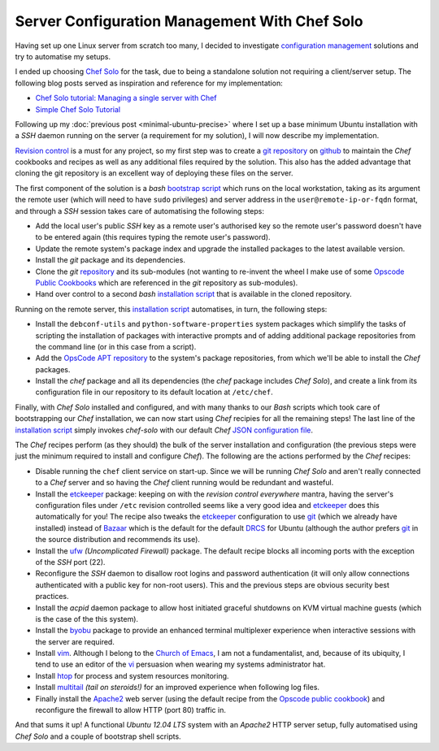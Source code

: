 .. title: Server Configuration Management With Chef solo
.. slug: server-configuration-management-with-chef-solo
.. date: 2012-09-15
.. tags: blog
.. author: Pedro Romano
.. link:
.. description:
.. category: linux, ubuntu, chef

Server Configuration Management With Chef Solo
==============================================

Having set up one Linux server from scratch too many, I decided to investigate
`configuration management
<https://en.wikipedia.org/wiki/Configuration_management>`_ solutions and try to
automatise my setups.

I ended up choosing `Chef Solo
<http://wiki.opscode.com/display/chef/Chef+Solo>`_ for the task, due to being a
standalone solution not requiring a client/server setup. The following
blog posts served as inspiration and reference for my implementation:

* `Chef Solo tutorial: Managing a single server with Chef
  <http://www.opinionatedprogrammer.com/2011/06/chef-solo-tutorial-managing-a-single-server-with-chef/>`_
* `Simple Chef Solo Tutorial
  <http://illuminatedcomputing.com/posts/2012/02/simple-chef-solo-tutorial/>`_

Following up my :doc:`previous post <minimal-ubuntu-precise>` where
I set up a base minimum Ubuntu installation with a *SSH* daemon running on the
server (a requirement for my solution), I will now describe my implementation.

`Revision control <https://en.wikipedia.org/wiki/Revision_control>`_ is a must
for any project, so my first step was to create a `git
<https://en.wikipedia.org/wiki/Git_%28software%29>`_ `repository
<https://github.com/pmcnr/digitaluna-chef>`_ on `github <https://github.com/>`_
to maintain the *Chef* cookbooks and recipes as well as any additional files
required by the solution. This also has the added advantage that cloning the
git repository is an excellent way of deploying these files on the server.

The first component of the solution is a *bash* `bootstrap script
<https://github.com/pmcnr/digitaluna-chef/blob/master/bootstrap.sh>`_ which
runs on the local workstation, taking as its argument the remote user (which
will need to have ``sudo`` privileges) and server address in the
``user@remote-ip-or-fqdn`` format, and through a *SSH* session takes care of
automatising the following steps:

* Add the local user's public *SSH* key as a remote user's authorised key so
  the remote user's password doesn't have to be entered again (this requires
  typing the remote user's password).
* Update the remote system's package index and upgrade the installed packages
  to the latest available version.
* Install the *git* package and its dependencies.
* Clone the *git* `repository`_ and its sub-modules (not wanting to re-invent
  the wheel I make use of some `Opscode Public Cookbooks
  <https://github.com/opscode-cookbooks>`_ which are referenced in the *git*
  repository as sub-modules).
* Hand over control to a second *bash* `installation script
  <https://github.com/pmcnr/digitaluna-chef/blob/master/install.sh>`_ that is
  available in the cloned repository.

Running on the remote server, this `installation script`_ automatises, in turn,
the following steps:

* Install the ``debconf-utils`` and ``python-software-properties`` system
  packages which simplify the tasks of scripting the installation of packages
  with interactive prompts and of adding additional package repositories from
  the command line (or in this case from a script).
* Add the `OpsCode APT repository <http://apt.opscode.com/>`_ to the system's
  package repositories, from which we'll be able to install the *Chef*
  packages.
* Install the `chef` package and all its dependencies (the `chef` package
  includes *Chef Solo*), and create a link from its configuration file in our
  repository to its default location at ``/etc/chef``.

Finally, with *Chef Solo* installed and configured, and with many thanks to our
*Bash* scripts which took care of bootstrapping our *Chef* installation, we can
now start using *Chef* recipies for all the remaining steps! The last line of
the `installation script`_ simply invokes `chef-solo` with our default *Chef*
`JSON <https://en.wikipedia.org/wiki/JSON>`_ `configuration file
<https://github.com/pmcnr/digitaluna-chef/blob/master/solo.json>`_.

The *Chef* recipes perform (as they should) the bulk of the server installation
and configuration (the previous steps were just the minimum required to install
and configure *Chef*). The following are the actions performed by the *Chef*
recipes:

* Disable running the ``chef`` client service on start-up. Since we will be
  running *Chef Solo* and aren't really connected to a *Chef* server and so
  having the *Chef* client running would be redundant and wasteful.
* Install the `etckeeper <http://joeyh.name/code/etckeeper/>`_ package: keeping
  on with the *revision control everywhere* mantra, having the server's
  configuration files under ``/etc`` revision controlled seems like a very good
  idea and `etckeeper`_ does this automatically for you! The recipe also tweaks
  the `etckeeper`_ configuration to use `git`_ (which we already have
  installed) instead of `Bazaar
  <https://en.wikipedia.org/wiki/Bazaar_%28software%29>`_ which is the default
  for the default `DRCS
  <https://en.wikipedia.org/wiki/Distributed_revision_control>`_ for Ubuntu
  (although the author prefers `git`_ in the source distribution and recommends
  its use).
* Install the `ufw <http://en.wikipedia.org/wiki/Uncomplicated_Firewall>`_
  *(Uncomplicated Firewall)* package. The default recipe blocks all incoming
  ports with the exception of the *SSH* port (22).
* Reconfigure the *SSH* daemon to disallow root logins and password
  authentication (it will only allow connections authenticated with a public
  key for non-root users). This and the previous steps are obvious security
  best practices.
* Install the `acpid` daemon package to allow host initiated graceful shutdowns
  on KVM virtual machine guests (which is the case of the this system).
* Install the `byobu <http://en.wikipedia.org/wiki/Byobu_%28software%29)>`_
  package to provide an enhanced terminal multiplexer experience when
  interactive sessions with the server are required.
* Install `vim <https://en.wikipedia.org/wiki/Vim_%28text_editor%29>`_.
  Although I belong to the `Church of Emacs
  <https://en.wikipedia.org/wiki/Editor_war#Humor>`_, I am not a
  fundamentalist, and, because of its ubiquity, I tend to use an editor of the
  `vi <https://en.wikipedia.org/wiki/Vi>`_ persuasion when wearing my systems
  administrator hat.
* Install `htop <http://htop.sourceforge.net/>`_ for process and system
  resources monitoring.
* Install `multitail <http://www.vanheusden.com/multitail/>`_ *(tail on
  steroids!)* for an improved experience when following log files.
* Finally install the `Apache2 <https://httpd.apache.org/>`_ web server (using
  the default recipe from the `Opscode public
  cookbook <https://github.com/opscode-cookbooks/apache2>`_) and reconfigure the
  firewall to allow HTTP (port 80) traffic in.

And that sums it up! A functional *Ubuntu 12.04 LTS* system with an *Apache2*
HTTP server setup, fully automatised using *Chef Solo* and a couple of
bootstrap shell scripts.
